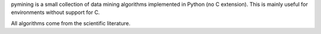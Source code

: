 pymining is a small collection of data mining algorithms implemented in Python
(no C extension). This is mainly useful for environments without support for C.

All algorithms come from the scientific literature.


